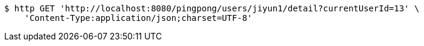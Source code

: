 [source,bash]
----
$ http GET 'http://localhost:8080/pingpong/users/jiyun1/detail?currentUserId=13' \
    'Content-Type:application/json;charset=UTF-8'
----